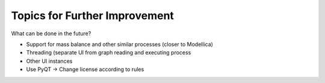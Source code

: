 Topics for Further Improvement
==============================

What can be done in the future?

- Support for mass balance and other similar processes (closer to Modellica)
- Threading (separate UI from graph reading and executing process
- Other UI instances
- Use PyQT -> Change license according to rules



